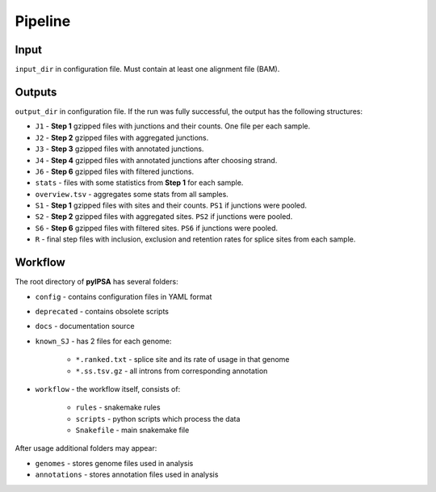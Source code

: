 Pipeline
=========

Input
-----

``input_dir`` in configuration file. Must contain at least one alignment file (BAM).

Outputs
-------

``output_dir`` in configuration file. If the run was fully successful, the output has the following structures:

* ``J1`` - **Step 1** gzipped files with junctions and their counts. One file per each sample.
* ``J2`` - **Step 2** gzipped files with aggregated junctions.
* ``J3`` - **Step 3** gzipped files with annotated junctions.
* ``J4`` - **Step 4** gzipped files with annotated junctions after choosing strand.
* ``J6`` - **Step 6** gzipped files with filtered junctions.
* ``stats`` - files with some statistics from **Step 1** for each sample.
* ``overview.tsv`` - aggregates some stats from all samples.
* ``S1`` - **Step 1** gzipped files with sites and their counts. ``PS1`` if junctions were pooled.
* ``S2`` - **Step 2** gzipped files with aggregated sites. ``PS2`` if junctions were pooled.
* ``S6`` - **Step 6** gzipped files with filtered sites. ``PS6`` if junctions were pooled.
* ``R`` - final step files with inclusion, exclusion and retention rates for splice sites from each sample.


Workflow
--------

The root directory of **pyIPSA** has several folders:

* ``config`` - contains configuration files in YAML format
* ``deprecated`` - contains obsolete scripts
* ``docs`` - documentation source
* ``known_SJ`` - has 2 files for each genome:

    * ``*.ranked.txt`` - splice site and its rate of usage in that genome
    * ``*.ss.tsv.gz`` - all introns from corresponding annotation

* ``workflow`` - the workflow itself, consists of:

    * ``rules`` - snakemake rules
    * ``scripts`` - python scripts which process the data
    * ``Snakefile`` - main snakemake file

After usage additional folders may appear:

* ``genomes`` - stores genome files used in analysis
* ``annotations`` - stores annotation files used in analysis